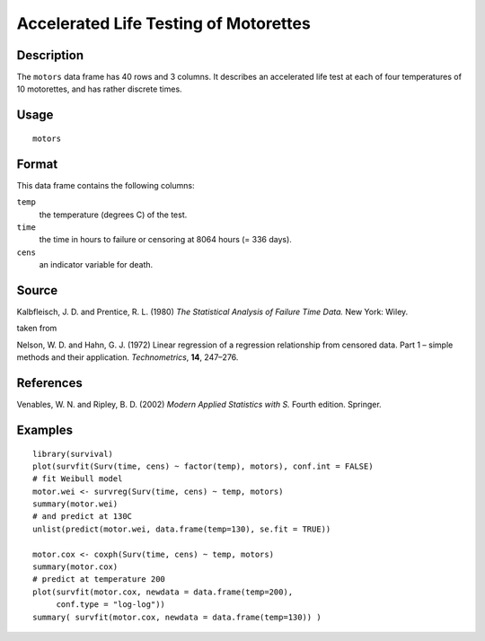 +--------------------------------------+--------------------------------------+
| motors                               |
| R Documentation                      |
+--------------------------------------+--------------------------------------+

Accelerated Life Testing of Motorettes
--------------------------------------

Description
~~~~~~~~~~~

The ``motors`` data frame has 40 rows and 3 columns. It describes an
accelerated life test at each of four temperatures of 10 motorettes, and
has rather discrete times.

Usage
~~~~~

::

    motors

Format
~~~~~~

This data frame contains the following columns:

``temp``
    the temperature (degrees C) of the test.

``time``
    the time in hours to failure or censoring at 8064 hours (= 336
    days).

``cens``
    an indicator variable for death.

Source
~~~~~~

Kalbfleisch, J. D. and Prentice, R. L. (1980) *The Statistical Analysis
of Failure Time Data.* New York: Wiley.

taken from

Nelson, W. D. and Hahn, G. J. (1972) Linear regression of a regression
relationship from censored data. Part 1 – simple methods and their
application. *Technometrics*, **14**, 247–276.

References
~~~~~~~~~~

Venables, W. N. and Ripley, B. D. (2002) *Modern Applied Statistics with
S.* Fourth edition. Springer.

Examples
~~~~~~~~

::

    library(survival)
    plot(survfit(Surv(time, cens) ~ factor(temp), motors), conf.int = FALSE)
    # fit Weibull model
    motor.wei <- survreg(Surv(time, cens) ~ temp, motors)
    summary(motor.wei)
    # and predict at 130C
    unlist(predict(motor.wei, data.frame(temp=130), se.fit = TRUE))

    motor.cox <- coxph(Surv(time, cens) ~ temp, motors)
    summary(motor.cox)
    # predict at temperature 200
    plot(survfit(motor.cox, newdata = data.frame(temp=200),
         conf.type = "log-log"))
    summary( survfit(motor.cox, newdata = data.frame(temp=130)) )

